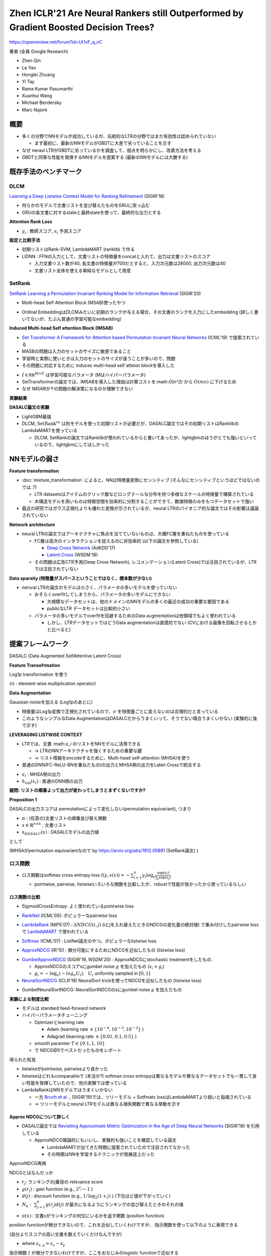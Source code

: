 Zhen ICLR'21 Are Neural Rankers still Outperformed by Gradient Boosted Decision Trees?
=========================================================================================

https://openreview.net/forum?id=Ut1vF_q_vC

著者 (全員 Google Research)

- Zhen Qin
- Le Yan
- Honglei Zhuang
- Yi Tay
- Rama Kumar Pasumarthi
- Xuanhui Wang
- Michael Bendersky
- Marc Najork


概要
-------

- 多くの分野でNNモデルが成功しているが、伝統的なLTRの分野ではまだ有効性は認められていない

  - まず最初に、最新のNNモデルがGBDTに大差で劣っていることを示す

- なぜ neraul LTRがGBDTに劣っているかを調査して、弱点を明らかにし、改善方法を考える

- GBDTと同等な性能を発揮するNNモデルを提案する (最新のNNモデルには大勝する)


既存手法のベンチマーク
----------------------

DLCM
^^^^^^^^^

`Learning a Deep Listwise Context Model for Ranking Refinement <https://arxiv.org/abs/1804.05936>`_ (SIGIR'18)

- 何らかのモデルで文書リストを並び替えたものをGRUに突っ込む
- GRUの各文書に対するstateと最終stateを使って、最終的な出力とする

.. image:: ../img/ltr/ltr_dlcm_f1.png
  :scale: 60%
  :align: center

.. math::
  :nowrap:

  \begin{align}
    \phi(o_{n+1-i}, s_n)
    = V_{\phi} \cdot (o_{n+1-i}  \text{tanh}(W_\phi s_n + b_{\phi} ))
  \end{align}

**Attention Rank Loss**

.. math::
  :nowrap:

  \begin{align}
   - &\sum_{i \in [n]} a^y_i \log a^s_i + (1-a^y_i) \log (1-a^s_i) \\
    , & \text{where}~~ a^y_i = \frac{\exp(y_i)}{\sum_{k \in [n]} \exp(y_k)}
    , ~ a^s_i = \frac{\exp(s_i)}{\sum_{k \in [n]} \exp(s_k)}
  \end{align}

- :math:`y_i` : 教師スコア, :math:`s_i` 予測スコア

**設定と比較手法**

- 初期リストはRank-SVM, LambdaMART (ranklib) で作る
- LIDNN : FFNの入力として、文書リストの特徴量をconcatと入れて、出力は文書リストのスコア

  - 入力文書リスト数が40, 各文書の特徴量が700だとすると、入力次元数は28000, 出力次元数は40
  - 文書リスト全体を使える単純なモデルとして用意


.. image:: ../img/ltr/ltr_dlcm_t2.png
  :scale: 60%
  :align: center


SetRank
^^^^^^^^^^^^^

`SetRank Learning a Permutation Invariant Ranking Model for Information Retrieval <https://arxiv.org/abs/1912.05891>`_ (SIGIR'20)

- Multi-head Self Attention Block (MSAB)使ったやつ

.. image:: ../img/ltr/ltr_setrank_f1.png
  :scale: 60%
  :align: center

- Ordinal EmbeddingはDLCMみたいに初期のランクが与える場合、その文書のランクを入力にしたembedding (詳しく書いてないが、たぶん普通の学習可能なembedding)


**Induced Multi-head Self attention Block (IMSAB)**

- `Set Transformer A Framework for Attention based Permutation Invariant Neural Networks <https://arxiv.org/abs/1810.00825>`_ (ICML'19) で提案されている

- MASBの問題は入力のセットのサイズに敏感であること
- 学習時と実際に使いときは入力のセットのサイズが違うことが多いので、問題
- その問題に対応するために induces multi-head self atteion blockを導入した

.. image:: ../img/ltr/ltr_setrank_f2.png
  :scale: 60%
  :align: center

- :math:`I \in \mathbb{RR}^{M \times E}` は学習可能なパラメータ (Mはハイパーパラメータ)

- SetTransformerの論文では、IMSABを導入した理由は計算コストを:math:`O(n^2)` から :math:`O(mn)` に下げるため
- なぜ IMSABが↑の問題の解決策になるのか理解できない

**実験結果**

.. image:: ../img/ltr/ltr_setrank_t2.png
  :scale: 60%
  :align: center


**DASALC論文の実験**

.. image:: ../img/ltr/ltr_dasalc_t1.png
  :scale: 60%
  :align: center


- LightGBM最強
- DLCM, :math:`\text{SetRank}^{re}` は別モデルを使った初期リストが必要だが、DASALC論文ではその初期リストはRanklibのLambdaMARTを使っている

  - DLCM, SetRankの論文ではRanklibが使われているからと書いてあったが、lightgbmのほうがとても強いといっているので、lightgbmにしてほしかった




NNモデルの弱さ
-----------------------

**Feature transformation**

- :doc:`mixture_transformation` によると、NNは特徴量変換にセンシティブ (そんなにセンシティブというほどではないのでは..?)

  - LTR datasetsはアイテムのクリック数などロングテールな分布を持つ多様なスケールの特徴量で構築されている
  - 木構造モデルを用いものは特徴空間を効率的に分割することができて、数値特徴のみをもつデータセットで強い

- 最近の研究ではガウス正規化よりも優れた変換が示されているが、neural LTRのパイオニア的な論文ではその影響は議論されていない

**Network architecture**

- neural LTRの論文ではアーキテクチャに焦点を当てていないものは、大概FC層を重ねたものを使っている

  - FC層は高次のインタラクションを捉えるのに非効率的 (以下の論文を参照している)

    - `Deep Cross Network <https://arxiv.org/pdf/1708.05123.pdf>`_ (AdKDD'17)
    - `Latent Cross <https://research.google/pubs/pub46488/>`_ (WSDM'18)

  - その問題は広告CTR予測(Deep Cross Network), レコメンデーション(Latent Cross)では注目されているが、LTRでは注目されていない

**Data sparsity (特徴量がスパースということではなく、標本数が少ない)**

- nerural LTRの論文のモデルは小さく、パラメータの多いモデルを使っていない

  - おそらくoverfitしてしまうから、パラメータの多いモデルにできない

    - 大規模なデータセットは、他のドメインのNNモデルの多くの最近の成功の重要な要因である
    - publicなLTR データセットは比較的小さい

  - パラメータの多いモデルでoverfitを回避するためのData augmentationは他領域でもよく使われている

    - しかし、LTRデータセットではどうData augmentationは直感的でない (CVにおける画像を回転させるとかと比べると)


提案フレームワーク
-------------------

DASALC (Data Augmented SelfAttentive Latent Cross)

**Feature Transofrmation**

Log1p transformation を使う

.. math::
  :nowrap:

  \begin{align}
    x = \log_e(1+|x|) \odot \text{sign}(x)
  \end{align}


(:math:`\odot` : element-wise multiplication operator)

**Data Augmentation**

Gaussian noiseを加える (Log1pのあとに)

.. math::
  :nowrap:

  \begin{align}
    x = x + \mathcal{N}(0, \sigma^2 I)
  \end{align}

- 特徴量はLog1p変換で正規化されているので、:math:`\sigma` を特徴量ごとに変えないのは合理的だと言っている
- このようなシンプルなData AugmentationはDASALCだからうまくいって、そうでない場合うまくいかない (実験的に後で示す)

**LEVERAGING LISTWISE CONTEXT**

- LTRでは、文書 :\math:`x_i` のリストをNNモデルに活用できる

  - -> LTRのNNアーキテクチャを強くするための重要な鍵
  - -> リスト情報をencodeするために、Multi-head self-attention (MHSA)を使う

- 普通のDNN(FC-ReLU-BNを重ねたもの)の出力とMHSA側の出力をLaten Crossで統合する

.. math::
  :nowrap:

  \begin{align}
    h_i^{\text{cross}} = (1 + a_i) \odot h_{\text{out}}(x_i)
  \end{align}

- :math:`a_i` : MHSA側の出力
- :math:`h_{\text{out}}(x_i)` : 普通のDNN側の出力

.. image:: ../img/ltr/ltr_dasalc_f1.png
  :scale: 80%
  :align: center



**疑問: リストの順番よって出力が変わってしまうとまずくないですか?**

**Proposition 1**

DASALCの出力スコアは permutationによって変化しない(permutation equivariant), つまり

- :math:`\pi` : (任意の)文書リストの順番並び替え関数
- :math:`x \in \mathbb{R}^{n \times k}` : 文書リスト
- :math:`s_{DASALC}(x)` : DASALCモデルの出力値

として

.. math::
  :nowrap:

  \begin{align}
    s_{DASALC}(\pi(x)) = \pi(s_{DASALC}(x))
  \end{align}

(MHSAがpermutation equivariantなので by https://arxiv.org/abs/1912.05891 (SetRank論文) )

ロス関数
^^^^^^^^^^^

- ロス関数はsoftmax cross entropy loss :math:`l(y, s(x)) = - \sum_{i=1}^n y_i \log_e \frac{\exp(s_i)}{\sum_j \exp(s_j)}`

  - pointwise, pairwise, listwiseいろいろな関数を比較したが、robustで性能が良かったから使っているらしい

ロス関数の比較
"""""""""""""""""""

- SigmoidCrossEntropy:  よく使われているpointwise loss

.. math::
  :nowrap:

  \begin{align}
    l(y, s(x)) = \sum_{i=1}^n -y_i s_i + \log(1+\exp(s_i))
  \end{align}

- `RankNet <https://icml.cc/2015/wp-content/uploads/2015/06/icml_ranking.pdf>`_ (ICML'05): ポピュラーなpairwise loss

.. math::
  :nowrap:

  \begin{align}
    l(y, s(x)) = \sum_{y_i > y_j} \log(1+\exp(s_j - s_i))
  \end{align}

- `LambdaRank <https://papers.nips.cc/paper/2006/hash/af44c4c56f385c43f2529f9b1b018f6a-Abstract.html>`_ (NIPS'07) : :math:`\Delta NDCG(i,j)` (iとjを入れ替えたときのNDCGの変化量の絶対値) で重み付けしたpairwise lossで `LambdaMART <https://www.microsoft.com/en-us/research/uploads/prod/2016/02/MSR-TR-2010-82.pdf>`_ で使われている

.. math::
  :nowrap:

  \begin{align}
    l(y, s(x)) = \sum_{y_i > y_j} \Delta NDCG(i,j) \log_2 (1+\exp(-\alpha (s_i - s_j )))
  \end{align}

- `Softmax <https://www.microsoft.com/en-us/research/wp-content/uploads/2016/02/tr-2007-40.pdf>`_ (ICML'07) : ListNet論文のやつ。ポピュラーなlistwise loss

.. math::
  :nowrap:

  \begin{align}
    l(y, s(x)) = - \sum_{i=1}^n y_i \log_e \cfrac{\exp(s_i)}{\sum_j \exp(s_j)}
  \end{align}


- `ApproxNDCG <https://link.springer.com/article/10.1007/s10791-009-9124-x>`_ (IR'10) : 微分可能にするためにNDCGを近似したもの (listwise loss)

.. math::
  :nowrap:

  \begin{align}
    l(y, s(x)) &= - \frac{1}{DCG(\pi^*, y)} \sum_{i=1}^n \cfrac{2^{y_i} -1 }{\log_2 (1+\pi_s(i))} \\
    , \text{where}~~ \pi_s(i) &= \cfrac{1}{2} + \sum_j \text{sigmoid} \left( \frac{s_j - s_i}{T} \right) ~~ (\text{ T : smooth parameter})
  \end{align}

- `GumbelApproxNDCG <https://dl.acm.org/doi/10.1145/3336191.3371844>`_ (SIGIR'19, WSDM'20) : ApproxNDCGにstochastic treatmentをしたもの.

  - ApproxNDCGのスコアsにgumbel noise :math:`g` を加えたもの (:math:`s_i  + g_i`)
  - :math:`g_i = -\log_e(-log_e U_i), ~~ U_i`  uniformly sampled in :math:`[0, 1]`

- `NeuralSortNDCG <https://openreview.net/forum?id=H1eSS3CcKX>`_ (ICLR'19) NeuralSort trickを使ってNDCGを近似したもの (listwise loss)

.. math::
  :nowrap:

  \begin{align}
    l(y, s(x)) &= - \frac{1}{DCG(\pi^*, y)} \sum_{i, r=1}^n \cfrac{(2^{y_i} -1) P_{ir}^s }{\log_2 (1+r))} \\
    , \text{where}~~ P_{ir}^s &= \text{softmax}\left(\cfrac{(n+1-2i)s_r - \sum_j |s_r -s_j | }{T}\right)
  \end{align}


- GumbelNeuralSortNDCG: NeuralSortNDCGのsにgumbel noise :math:`g` を加えたもの


**実験による制度比較**

.. image:: ../img/ltr/ltr_dasalc_t6.png
  :scale: 80%
  :align: center

- モデルは standard feed-forward network
- ハイパーパラメータチューニング

  - Optmizerとlearning rate

    - Adam (learning rate :math:`\in \{10^{-4}, 10^{-3}, 10^{-2}\}` )
    - Adagrad (learning rate :math:`\in \{0.01, 0.1, 0.5\}` )

  - smooth paramter :math:`T \in \{0.1, 1, 10\}`
  - で NDCG@5でベストだったものをレポート


得られた知見

- listwiseがpointwise, pairwiseより良かった
- listwiseはどれもcomparableで (本当か?) softmax cross entropyは異なるモデルや異なるデータセットでも一貫して良い性能を発揮していたので、他の実験では使っている
- LambdaRankはNNモデルではうまくいかない

  - 一方 `Bruch et al <https://research.google/pubs/pub48321/>`_  ., (SIGIR'19)では、ツリーモデル + Sotfmatx lossはLambdaMARTより弱いと指摘されている
  - -> ツリーモデルとneural LTRモデルは異なる損失関数で異なる挙動を示す

.. _labelApproxNDCG:

Approx NDCGについて詳しく
"""""""""""""""""""""""""""""""

- DASALC論文では `Revisiting Approximate Metric Optimization in the Age of Deep Neural Networks <https://research.google/pubs/pub48168/>`_  (SIGIR'19) を引用している

  - ApproxNDCG理論的にもいいし、実験的も強いことを確認している論文

    - LambdaMARTが出てきた時期に提案されていたので注目されてなかった
    - その時期はNNを学習するテクニックが発展途上だった

ApproxNDCG再掲

.. math::
  :nowrap:

  \begin{align}
    l(y, s(x)) &= - \frac{1}{DCG(\pi^*, y)} \sum_{i=1}^n \cfrac{2^{y_i} -1 }{\log_2 (1+\pi_s(i))} \\
    , \text{where}~~ \pi_s(i) &= \cfrac{1}{2} + \sum_j \text{sigmoid} \left( \frac{s_j - s_i}{T} \right) ~~ (\text{ T : smooth parameter})
  \end{align}


NDCGとはなんだっか

.. math::
  :nowrap:

  \begin{align}
    \text{NDCG}@k = N_k^{-1} \sum_{j=1}^k g(r_j)d(j)
  \end{align}


- :math:`r_j`: ランキングのj番目の relevance score
- :math:`g(r_j)` : gain function (e.g., :math:`2^{r_j} - 1` )
- :math:`d(j)` : discount function (e.g., :math:`1 / \log_2 (1+j)` ) (下位ほど値が下がっていく)
- :math:`N_k: ~ \sum_{j=1}^k g(r_j)d(j)` が最大になるようにランキングの並び替えたときのそれの値

.. math::
  :nowrap:

  \begin{align}
    \text{NDCG} = N_n^{-1} \sum_{x \in \mathcal{X}} \frac{2^{r(x)} - 1}{\log_2 (1 + \pi(x) )}
  \end{align}

- :math:`\pi(x)` : 文書xがランキングの何位にいるかを返す関数 (position function)


position functionが微分できないので、これを近似していくわけですが、 指示関数を使って以下のように表現できる

(自分よりスコアの高い文書を数えていくだけなんですが)

.. math::
  :nowrap:

  \begin{align}
    \pi(x) = 1 + \sum_{y \in \mathcal{X}, y \neq x } I \{s_{x,y} < 0 \}
  \end{align}

- where :math:`s_{x,y} = s_x - s_y`

指示関数 :math:`I` が微分できないわけですが、ここをおなじみのlogistic functionで近似する


.. math::
  :nowrap:

  \begin{align}
    \hat{\pi}(x) =
    1 + \sum_{y \in \mathcal{X}, y \neq x } \frac{\exp(-\alpha s_{x,y})}{1+\exp(-\alpha s_{x,y})}
  \end{align}

- :math:`\alpha=100` にするとよく近似できているのがわかる

.. image:: ../img/ltr/ltr_approx_ndcg_t1.png
  :scale: 60%
  :align: center


**近似誤差のバウンド**

- :math:`s_{x,y} = 0` (xとyが同じrelevance scoreを持っている)が存在するケースを考えると複雑になってしまうので、以下を仮定する

.. math::
  :nowrap:

  \begin{align}
    \delta :=  \min_{x, y \in \mathcal{X}, x \neq y } |s_{x,y}| > 0
  \end{align}


Theorem 3. 文書集合 :math:`\mathcal{X}, \forall \alpha > 0`  に対して、以下が成り立つ

.. math::
  :nowrap:

  \begin{align}
    | \hat{\pi}(x) - \pi(x) | < \frac{n-1}{\exp(\delta_x \alpha) + 1}
  \end{align}

- where :math:`\delta_x = \min_{y \in \mathcal{X}, y \neq x} |s_{x,y}|`


Corollary 4.  文書集合 :math:`\mathcal{X}, \forall \alpha > 0`  に対して、以下が成り立つ

.. math::
  :nowrap:

  \begin{align}
    \epsilon := \max_{x \in \mathcal{X}} | \hat{\pi}(x) - \pi(x) | < \frac{n-1}{\exp(\delta \alpha) + 1}
  \end{align}

Table 1の例で確認すると、

.. math::
  :nowrap:

  \begin{align}
    0.00118 = \epsilon < \frac{5-1}{\exp(0.06744 \times \alpha) + 1} \approx 0.00471
  \end{align}

Theorem 6. ApproxNDCGの近似誤差は以下のようにバウンドできる

.. math::
  :nowrap:

  \begin{align}
    | \hat{NDCG} - NDCG | < \frac{\epsilon}{2 \ln 2}
  \end{align}

Table 1の例で確認すると :math:`| \hat{NDCG} - NDCG | < \frac{\epsilon}{2 \ln 2} \approx 0.00085`


Remark
^^^^^^^^^^^^

- より柔軟なデータ変換の学習 (:doc:`mixture_transformation`) や `Autoaugment <https://openaccess.thecvf.com/content_CVPR_2019/papers/Cubuk_AutoAugment_Learning_Augmentation_Strategies_From_Data_CVPR_2019_paper.pdf>`_ (最適なdata augmentationを探索して見つける) を使わなかった理由

  - NNモデルがツリーモデルに劣る原因を特定することが目的なので、意図的にシンプル or ポピュラーな手法を使っている (?)

実験
--------

ハイパーパラメータチューニング: valid data使ってチューニングする

- LambdaMARTGBM (grid search)

  - the number of trees :math:`\in \{300, 500, 1000\}`
  - number of leaves :math:`\in \{200, 500, 1000\}`
  - learning rate :math:`\in \{0.01, 0.05, 0.1, 0.5\}`

- DASALC

  - hidden layer size :math:`\in \{256, 512, 1024, 2048, 3072, 4096 \}`

    - 既存研究との顕著な違いは、Data augmentationをする場合4096のような大きなモデルのほうが上手くいく

  - the number of layers :math:`\in \{3, 4, 5, 6\}`
  - data augmentation noise :math:`\in [0, 0.5]` using binary search with step 0.1
  - the number of attention layers :math:`\in \{3, 4, 5, 6\}`
  - the number of attention heads :math:`\in \{2, 3, 4, 5\}`

**Main Results**

.. image:: ../img/ltr/ltr_dasalc_t3.png
  :scale: 80%
  :align: center

- DASALCはLambdaMARTGBM (lightgbm) と comparable or better
- DASALC-ens (学習時のrandomnessを使った3-5 modelsの平均をとったもの) は有意に LambdaMARTGBMより強い
- Yahooデータセットでの成績は悪いが、これはYahooデータセットが最初から正規化された状態で公開されていて、その正則化はNNにとって理想的ではない可能性がある (ので、生の状態で公開すべきだ)

**LambdaMARTGBMもensembleすると**

- NNモデルは学習時のrandomnessによって、単純なensembleでも意味があったが
- LambdaMARTは毎回似たような結果になってしまって、単純なensembleでは意味がない
- -> 異なるtree数, leaf数, 学習率でモデルを作ってensembleしている

.. image:: ../img/ltr/ltr_dasalc_t11.png
  :scale: 80%
  :align: center

- LambdaMARTのensembleはNNのそれよりも改善が小さい
- NNのアンサンブルはより強い確率的な性質をもっているので、ensembleがより効果的だったではと主張している

**Ablation study**

.. image:: ../img/ltr/ltr_dasalc_t4.png
  :scale: 80%
  :align: center


- 左から右に向かって累積的にコンポーネントを追加
- 全部突っ込んだやつが強い


.. image:: ../img/ltr/ltr_dasalc_t7.png
  :scale: 80%
  :align: center


- Listwise contextを使ったコンポーネントを入れたとき


.. image:: ../img/ltr/ltr_dasalc_t8.png
  :scale: 80%
  :align: center


- 普通のDNNだとDeta augmentationの効果がないが、DASALCでは意味がある


.. image:: ../img/ltr/ltr_dasalc_t9.png
  :scale: 80%
  :align: center


- LambdaMARTにData augmentationすると、ひどい結果になる


.. image:: ../img/ltr/ltr_dasalc_t10.png
  :scale: 80%
  :align: center


- 他のLambdaMARTの実装(RankLib),CatBoostと比較した結果
- 普通にlightgbmが強い


